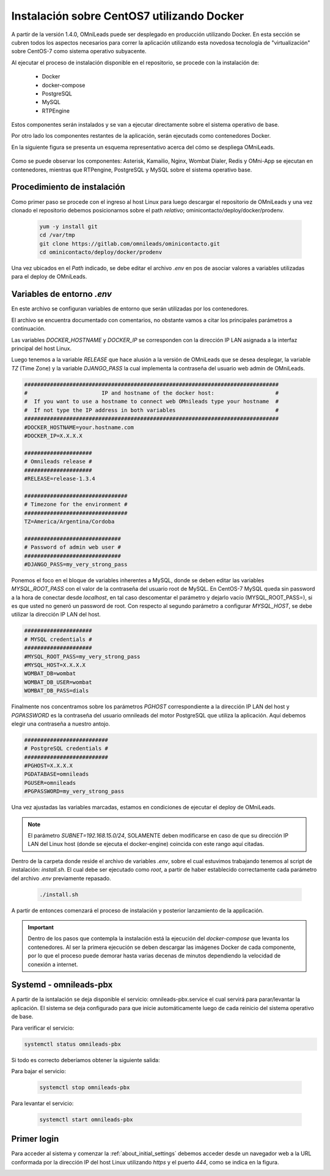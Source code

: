 .. _about_install_docker_linux:

*******************************************
Instalación sobre CentOS7 utilizando Docker
*******************************************

A partir de la versión 1.4.0, OMniLeads puede ser desplegado en producción utilizando Docker. En esta sección se cubren todos los aspectos necesarios
para correr la aplicación utilizando esta novedosa tecnología de "virtualización" sobre CentOS-7 como sistema operativo subyacente.

Al ejecutar el proceso de instalación disponible en el repositorio, se procede con la instalación de:

  * Docker
  * docker-compose
  * PostgreSQL
  * MySQL
  * RTPEngine

Estos componentes serán instalados y se van a ejecutar directamente sobre el sistema operativo de base.

Por otro lado los componentes restantes de la aplicación, serán ejecutads como contenedores Docker.

En la siguiente figura se presenta un esquema representativo acerca del cómo se despliega OMniLeads.

  .. image:: images/install_docker_centos.png
        :align: center

Como se puede observar los componentes: Asterisk, Kamailio, Nginx, Wombat Dialer, Redis y OMni-App se ejecutan en contenedores, mientras que RTPengine, PostgreSQL y MySQL sobre el sistema operativo base.


Procedimiento de instalación
****************************

Como primer paso se procede con el ingreso al host Linux para luego descargar el repositorio de OMniLeads y una vez clonado el repositorio
debemos posicionarnos sobre el path *relativo*; ominicontacto/deploy/docker/prodenv.

  .. code-block:: bash

    yum -y install git
    cd /var/tmp
    git clone https://gitlab.com/omnileads/ominicontacto.git
    cd ominicontacto/deploy/docker/prodenv

Una vez ubicados en el *Path* indicado, se debe editar el archivo *.env* en pos de asociar valores a variables utilizadas para el deploy de OMniLeads.

.. _about_install_docker_env:

Variables de entorno *.env*
****************************

En este archivo se configuran variables de entorno que serán utilizadas por los contenedores.

El archivo se encuentra documentado con comentarios, no obstante vamos a citar los principales parámetros a continuación.

Las variables *DOCKER_HOSTNAME* y *DOCKER_IP* se corresponden con la dirección IP LAN asignada a la interfaz principal del host Linux.

Luego tenemos a la variable *RELEASE* que hace alusión a la versión de OMniLeads que se desea desplegar, la variable *TZ* (Time Zone) y la variable *DJANGO_PASS* la cual implementa
la contraseña del usuario web admin de OMniLeads.


.. code-block:: bash

  ###############################################################################
  #                       IP and hostname of the docker host:                   #
  #  If you want to use a hostname to connect web OMnileads type your hostname  #
  #  If not type the IP address in both variables                               #
  ###############################################################################
  #DOCKER_HOSTNAME=your.hostname.com
  #DOCKER_IP=X.X.X.X

  #####################
  # Omnileads release #
  #####################
  #RELEASE=release-1.3.4

  ################################
  # Timezone for the environment #
  ################################
  TZ=America/Argentina/Cordoba

  ##############################
  # Password of admin web user #
  ##############################
  #DJANGO_PASS=my_very_strong_pass


Ponemos el foco en el bloque de variables inherentes a MySQL, donde se deben editar las variables *MYSQL_ROOT_PASS* con el valor de la contraseña del usuario root de MySQL. En CentOS-7 MySQL queda sin password
a la hora de conectar desde *localhost*, en tal caso descomentar el parámetro y dejarlo vacío (MYSQL_ROOT_PASS=), si es que usted no generó un password de root.
Con respecto al segundo parámetro a configurar *MYSQL_HOST*, se debe utilizar la dirección IP LAN del host.

.. code-block:: bash

  #####################
  # MYSQL credentials #
  #####################
  #MYSQL_ROOT_PASS=my_very_strong_pass
  #MYSQL_HOST=X.X.X.X
  WOMBAT_DB=wombat
  WOMBAT_DB_USER=wombat
  WOMBAT_DB_PASS=dials


Finalmente nos concentramos sobre los parámetros *PGHOST* correspondiente a la dirección IP LAN del host y *PGPASSWORD* es la contraseña del usuario omnileads del motor PostgreSQL que utiliza la aplicación.
Aquí debemos elegir una contraseña a nuestro antojo.

.. code-block:: bash

  ##########################
  # PostgreSQL credentials #
  ##########################
  #PGHOST=X.X.X.X
  PGDATABASE=omnileads
  PGUSER=omnileads
  #PGPASSWORD=my_very_strong_pass


Una vez ajustadas las variables marcadas, estamos en condiciones de ejecutar el deploy de OMniLeads.

.. note::

   El parámetro *SUBNET=192.168.15.0/24*, SOLAMENTE deben modificarse en caso de que su dirección IP LAN del Linux host (donde se ejecuta el docker-engine) coincida con este rango
   aquí citadas.


Dentro de la carpeta donde reside el archivo de variables *.env*, sobre el cual estuvimos trabajando tenemos al script de instalación: *install.sh*. El cual debe ser ejecutado como *root*, a partir
de haber establecido correctamente cada parámetro del archivo *.env* previamente repasado.


 .. code-block:: bash

   ./install.sh

A partir de entonces comenzará el proceso de instalación y posterior lanzamiento de la applicación.

.. important::

   Dentro de los pasos que contempla la instalación está la ejecución del *docker-compose* que levanta los contenedores. Al ser la primera ejecución se deben
   descargar las imágenes Docker de cada componente, por lo que el proceso puede demorar hasta varias decenas de minutos dependiendo la velocidad de conexión a internet.


.. image:: images/install_docker_download_img.png
   :align: center


Systemd - omnileads-pbx
***********************

A partir de la isntalación se deja disponible el servicio: omnileads-pbx.service el cual servirá para parar/levantar la aplicación. El sistema se deja configurado para que
inicie automáticamente luego de cada reinicio del sistema operativo de base.

Para verificar el servicio:

.. code-block:: bash

  systemctl status omnileads-pbx

Si todo es correcto deberíamos obtener la siguiente salida:

.. image:: images/install_docker_systemctl_status.png
      :align: center

Para bajar el servicio:

 .. code-block:: bash

   systemctl stop omnileads-pbx

Para levantar el servicio:

 .. code-block:: bash

   systemctl start omnileads-pbx

Primer login
************

Para acceder al sistema y comenzar la  :ref:`about_initial_settings` debemos acceder desde un navegador web a la URL conformada por la
dirección IP del host Linux utilizando *https* y el puerto *444*, como se indica en la figura.

.. image:: images/install_docker_1st_access.png
      :align: center
